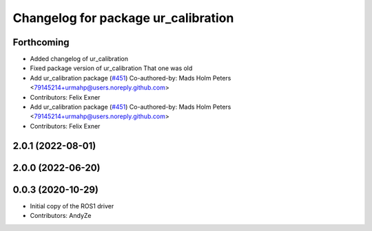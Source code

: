 ^^^^^^^^^^^^^^^^^^^^^^^^^^^^^^^^^^^^
Changelog for package ur_calibration
^^^^^^^^^^^^^^^^^^^^^^^^^^^^^^^^^^^^

Forthcoming
-----------
* Added changelog of ur_calibration
* Fixed package version of ur_calibration
  That one was old
* Add ur_calibration package (`#451 <https://github.com/UniversalRobots/Universal_Robots_ROS2_Driver/issues/451>`_)
  Co-authored-by: Mads Holm Peters <79145214+urmahp@users.noreply.github.com>
* Contributors: Felix Exner

* Add ur_calibration package (`#451 <https://github.com/UniversalRobots/Universal_Robots_ROS2_Driver/issues/451>`_)
  Co-authored-by: Mads Holm Peters <79145214+urmahp@users.noreply.github.com>
* Contributors: Felix Exner

2.0.1 (2022-08-01)
------------------

2.0.0 (2022-06-20)
------------------

0.0.3 (2020-10-29)
------------------
* Initial copy of the ROS1 driver
* Contributors: AndyZe
